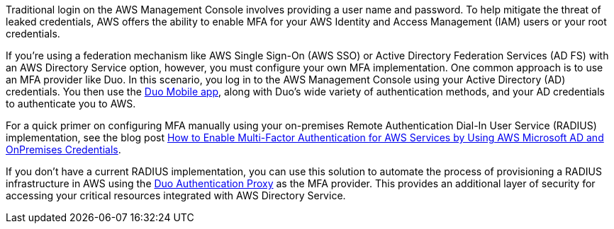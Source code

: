 // Replace the content in <>
// Briefly describe the software. Use consistent and clear branding. 
// Include the benefits of using the software on AWS, and provide details on usage scenarios.

Traditional login on the AWS Management Console involves providing a user name and password. To help mitigate the threat of leaked credentials, AWS offers the ability to enable MFA for your AWS Identity and Access Management (IAM) users or your root credentials.

If you’re using a federation mechanism like AWS Single Sign-On (AWS SSO) or Active Directory Federation Services (AD FS) with an AWS Directory Service option, however, you must configure your own MFA implementation. One common approach is to use an MFA provider like Duo. In this scenario, you log in to the AWS Management Console using your Active Directory (AD) credentials. You then use the https://duo.com/product/trusted-users/two-factor-authentication/duo-mobile[Duo Mobile app], along with Duo's wide variety of authentication methods, and your AD credentials to authenticate you to AWS.

For a quick primer on configuring MFA manually using your on-premises Remote Authentication Dial-In User Service (RADIUS) implementation, see the blog post https://aws.amazon.com/blogs/security/how-to-enable-multi-factor-authentication-for-amazon-workspaces-and-amazon-quicksight-by-using-microsoft-ad-and-on-premises-credentials/[How to Enable Multi-Factor Authentication for AWS Services by Using AWS Microsoft AD and OnPremises Credentials].

If you don’t have a current RADIUS implementation, you can use this solution to automate the process of provisioning a RADIUS infrastructure in AWS using the https://duo.com/docs/authproxy-reference[Duo Authentication Proxy] as the MFA provider. This provides an additional layer of security for accessing your critical resources integrated with AWS Directory Service.
